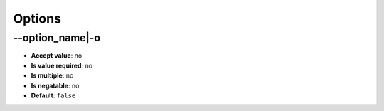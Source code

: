 Options
^^^^^^^

\-\-option_name|-o
""""""""""""""""""

- **Accept value**: no
- **Is value required**: no
- **Is multiple**: no
- **Is negatable**: no
- **Default**: ``false``
